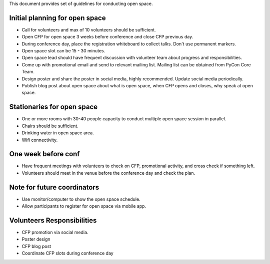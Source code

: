 This document provides set of guidelines for conducting open space.

Initial planning for open space
---------------------------

- Call for volunteers and max of 10 volunteers should be sufficient.
- Open CFP for open space 3 weeks before conference and close CFP previous day.
- During conference day, place the registration whiteboard to collect talks. Don't use permanent markers.
- Open space slot  can be 15 - 30 minutes.
- Open space lead should have frequent discussion with volunteer team about progress and responsibilities.
- Come up with promotional email and send to relevant mailing list. Mailing list can be obtained from PyCon Core Team.
- Design poster and share the poster in social media, highly recommended. Update social media periodically. 
- Publish blog post about open space about what is open space, when CFP opens and closes, why speak at open space.

Stationaries for open space
----------------------

- One or more rooms with 30-40 people capacity to conduct multiple open space session in parallel.
- Chairs should be sufficient. 
- Drinking water in open space area.  
- Wifi connectivity.

One week before conf
----------------

- Have frequent meetings with volunteers to check on CFP, promotional activity, and cross check if something left.
- Volunteers should meet in the venue before the conference day and check the plan.

Note for future coordinators
------------

- Use monitor/computer to show the open space schedule.
- Allow participants to register for open space via mobile app.

Volunteers Responsibilities
------

- CFP promotion via social media.
- Poster design
- CFP blog post
- Coordinate CFP slots during conference day

